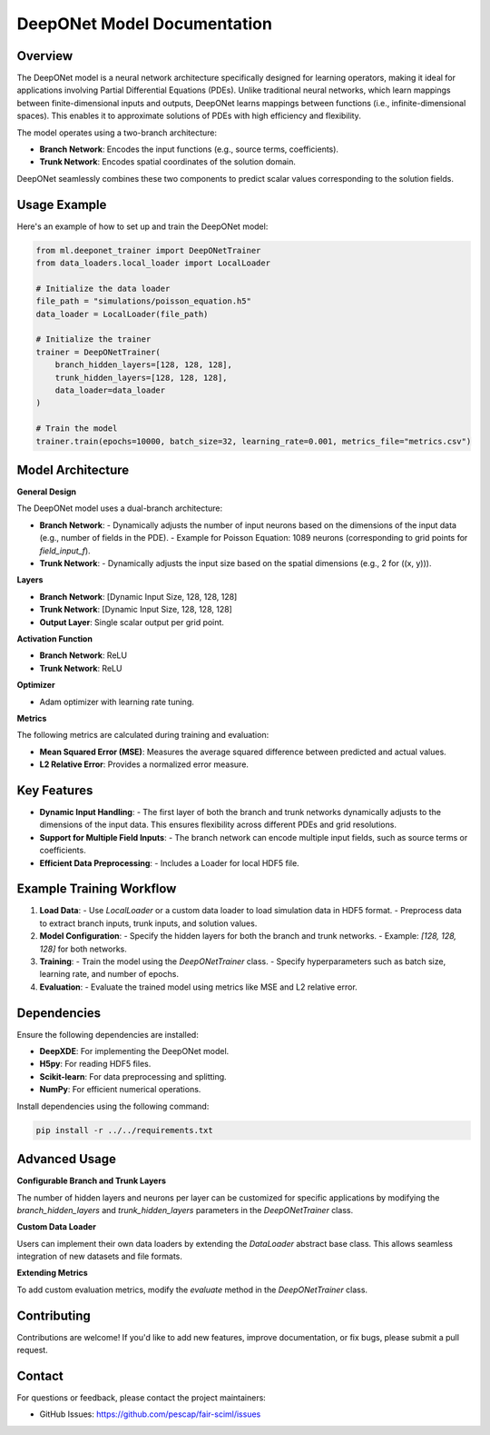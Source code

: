DeepONet Model Documentation
============================

Overview
--------

The DeepONet model is a neural network architecture specifically designed for learning operators, making it ideal for applications involving Partial Differential Equations (PDEs). Unlike traditional neural networks, which learn mappings between finite-dimensional inputs and outputs, DeepONet learns mappings between functions (i.e., infinite-dimensional spaces). This enables it to approximate solutions of PDEs with high efficiency and flexibility.

The model operates using a two-branch architecture:

- **Branch Network**: Encodes the input functions (e.g., source terms, coefficients).
- **Trunk Network**: Encodes spatial coordinates of the solution domain.

DeepONet seamlessly combines these two components to predict scalar values corresponding to the solution fields.

Usage Example
-------------

Here's an example of how to set up and train the DeepONet model:

.. code-block:: python

    from ml.deeponet_trainer import DeepONetTrainer
    from data_loaders.local_loader import LocalLoader

    # Initialize the data loader
    file_path = "simulations/poisson_equation.h5"
    data_loader = LocalLoader(file_path)

    # Initialize the trainer
    trainer = DeepONetTrainer(
        branch_hidden_layers=[128, 128, 128],
        trunk_hidden_layers=[128, 128, 128],
        data_loader=data_loader
    )

    # Train the model
    trainer.train(epochs=10000, batch_size=32, learning_rate=0.001, metrics_file="metrics.csv")

Model Architecture
------------------

**General Design**

The DeepONet model uses a dual-branch architecture:

- **Branch Network**:
  - Dynamically adjusts the number of input neurons based on the dimensions of the input data (e.g., number of fields in the PDE).
  - Example for Poisson Equation: 1089 neurons (corresponding to grid points for `field_input_f`).
- **Trunk Network**:
  - Dynamically adjusts the input size based on the spatial dimensions (e.g., 2 for \((x, y)\)).

**Layers**

- **Branch Network**: [Dynamic Input Size, 128, 128, 128]
- **Trunk Network**: [Dynamic Input Size, 128, 128, 128]
- **Output Layer**: Single scalar output per grid point.

**Activation Function**

- **Branch Network**: ReLU
- **Trunk Network**: ReLU

**Optimizer**

- Adam optimizer with learning rate tuning.

**Metrics**

The following metrics are calculated during training and evaluation:

- **Mean Squared Error (MSE)**: Measures the average squared difference between predicted and actual values.
- **L2 Relative Error**: Provides a normalized error measure.

Key Features
------------

- **Dynamic Input Handling**: 
  - The first layer of both the branch and trunk networks dynamically adjusts to the dimensions of the input data. This ensures flexibility across different PDEs and grid resolutions.
  
- **Support for Multiple Field Inputs**:
  - The branch network can encode multiple input fields, such as source terms or coefficients.

- **Efficient Data Preprocessing**:
  - Includes a Loader for local HDF5 file.

Example Training Workflow
-------------------------

1. **Load Data**: 
   - Use `LocalLoader` or a custom data loader to load simulation data in HDF5 format.
   - Preprocess data to extract branch inputs, trunk inputs, and solution values.

2. **Model Configuration**:
   - Specify the hidden layers for both the branch and trunk networks.
   - Example: `[128, 128, 128]` for both networks.

3. **Training**:
   - Train the model using the `DeepONetTrainer` class.
   - Specify hyperparameters such as batch size, learning rate, and number of epochs.

4. **Evaluation**:
   - Evaluate the trained model using metrics like MSE and L2 relative error.

Dependencies
------------

Ensure the following dependencies are installed:

- **DeepXDE**: For implementing the DeepONet model.
- **H5py**: For reading HDF5 files.
- **Scikit-learn**: For data preprocessing and splitting.
- **NumPy**: For efficient numerical operations.

Install dependencies using the following command:

.. code-block:: bash

    pip install -r ../../requirements.txt

Advanced Usage
--------------

**Configurable Branch and Trunk Layers**

The number of hidden layers and neurons per layer can be customized for specific applications by modifying the `branch_hidden_layers` and `trunk_hidden_layers` parameters in the `DeepONetTrainer` class.

**Custom Data Loader**

Users can implement their own data loaders by extending the `DataLoader` abstract base class. This allows seamless integration of new datasets and file formats.

**Extending Metrics**

To add custom evaluation metrics, modify the `evaluate` method in the `DeepONetTrainer` class.

Contributing
------------

Contributions are welcome! If you'd like to add new features, improve documentation, or fix bugs, please submit a pull request.

Contact
-------

For questions or feedback, please contact the project maintainers:

- GitHub Issues: https://github.com/pescap/fair-sciml/issues
